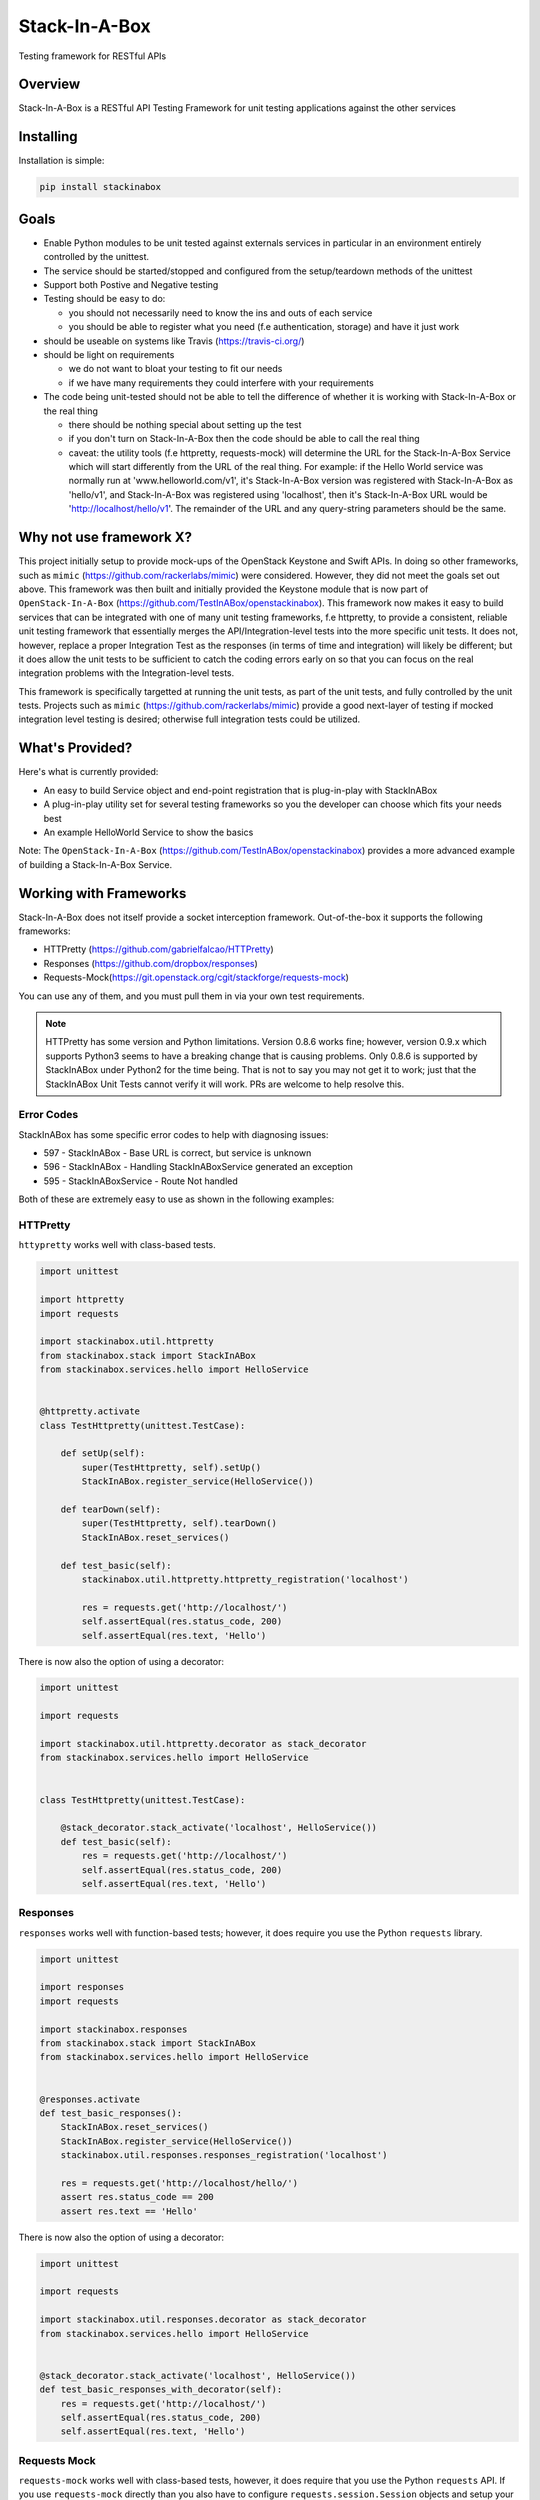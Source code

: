 **************
Stack-In-A-Box
**************

Testing framework for RESTful APIs

.. image:: https://travis-ci.org/TestInABox/stackInABox.svg?branch=master
   :target: https://travis-ci.org/TestInABox/stackInABox
   :alt: Travis-CI Status

.. image:: https://coveralls.io/repos/TestInABox/stackInABox/badge.svg
   :target: https://coveralls.io/r/TestInABox/stackInABox
   :alt: Coverage Status

========
Overview
========

Stack-In-A-Box is a RESTful API Testing Framework for unit testing applications against the other services

==========
Installing
==========

Installation is simple:

.. code-block:: bash 

   pip install stackinabox

=====
Goals
=====

- Enable Python modules to be unit tested against externals services in particular in an environment entirely controlled by the unittest.
- The service should be started/stopped and configured from the setup/teardown methods of the unittest
- Support both Postive and Negative testing
- Testing should be easy to do:

  - you should not necessarily need to know the ins and outs of each service
  - you should be able to register what you need (f.e authentication, storage) and have it just work
  
- should be useable on systems like Travis (https://travis-ci.org/)
- should be light on requirements

  - we do not want to bloat your testing to fit our needs
  - if we have many requirements they could interfere with your requirements
  
- The code being unit-tested should not be able to tell the difference of whether it is working with Stack-In-A-Box or the real thing

  - there should be nothing special about setting up the test
  - if you don't turn on Stack-In-A-Box then the code should be able to call the real thing
  - caveat: the utility tools (f.e httpretty, requests-mock) will determine the URL for the Stack-In-A-Box Service which will start differently from the URL of the real thing. For example: if the Hello World service was normally run at 'www.helloworld.com/v1', it's Stack-In-A-Box version was registered with Stack-In-A-Box as 'hello/v1', and Stack-In-A-Box was registered using 'localhost', then it's Stack-In-A-Box URL would be 'http://localhost/hello/v1'. The remainder of the URL and any query-string parameters should be the same.

========================
Why not use framework X?
========================

This project initially setup to provide mock-ups of the OpenStack Keystone and Swift APIs. In doing so other frameworks, such as ``mimic`` (https://github.com/rackerlabs/mimic) were considered.
However, they did not meet the goals set out above. This framework was then built and initially provided the Keystone module that is now part of ``OpenStack-In-A-Box`` (https://github.com/TestInABox/openstackinabox).
This framework now makes it easy to build services that can be integrated with one of many unit testing frameworks, f.e httpretty, to provide a consistent, reliable unit testing framework that essentially merges the API/Integration-level tests into
the more specific unit tests. It does not, however, replace a proper Integration Test as the responses (in terms of time and integration) will likely be different; but it does allow the unit tests to be sufficient to catch the coding errors early on
so that you can focus on the real integration problems with the Integration-level tests.

This framework is specifically targetted at running the unit tests, as part of the unit tests, and fully controlled by the unit tests. Projects such as ``mimic`` (https://github.com/rackerlabs/mimic) provide a good next-layer of testing if mocked integration level testing is desired; otherwise full integration tests could be utilized.

================
What's Provided?
================

Here's what is currently provided:

- An easy to build Service object and end-point registration that is plug-in-play with StackInABox
- A plug-in-play utility set for several testing frameworks so you the developer can choose which fits your needs best
- An example HelloWorld Service to show the basics

Note: The ``OpenStack-In-A-Box`` (https://github.com/TestInABox/openstackinabox) provides a more advanced example of building a Stack-In-A-Box Service.

=======================
Working with Frameworks
=======================

Stack-In-A-Box does not itself provide a socket interception framework.
Out-of-the-box it supports the following frameworks:

- HTTPretty (https://github.com/gabrielfalcao/HTTPretty)
- Responses (https://github.com/dropbox/responses)
- Requests-Mock(https://git.openstack.org/cgit/stackforge/requests-mock)

You can use any of them, and you must pull them in via your own test requirements.

.. note:: HTTPretty has some version and Python limitations. Version 0.8.6 works fine; however, version 0.9.x which supports
    Python3 seems to have a breaking change that is causing problems. Only 0.8.6 is supported by StackInABox under Python2
    for the time being. That is not to say you may not get it to work; just that the StackInABox Unit Tests cannot verify it
    will work. PRs are welcome to help resolve this.

-----------
Error Codes
-----------

StackInABox has some specific error codes to help with diagnosing issues:

- 597 - StackInABox - Base URL is correct, but service is unknown
- 596 - StackInABox - Handling StackInABoxService generated an exception
- 595 - StackInABoxService - Route Not handled 

Both of these are extremely easy to use as shown in the following examples:

---------
HTTPretty
---------

``httypretty`` works well with class-based tests.

.. code-block:: python

    import unittest

    import httpretty
    import requests

    import stackinabox.util.httpretty
    from stackinabox.stack import StackInABox
    from stackinabox.services.hello import HelloService


    @httpretty.activate
    class TestHttpretty(unittest.TestCase):

        def setUp(self):
            super(TestHttpretty, self).setUp()
            StackInABox.register_service(HelloService())

        def tearDown(self):
            super(TestHttpretty, self).tearDown()
            StackInABox.reset_services()

        def test_basic(self):
            stackinabox.util.httpretty.httpretty_registration('localhost')

            res = requests.get('http://localhost/')
            self.assertEqual(res.status_code, 200)
            self.assertEqual(res.text, 'Hello')

There is now also the option of using a decorator:

.. code-block:: python

    import unittest

    import requests

    import stackinabox.util.httpretty.decorator as stack_decorator
    from stackinabox.services.hello import HelloService


    class TestHttpretty(unittest.TestCase):

        @stack_decorator.stack_activate('localhost', HelloService())
        def test_basic(self):
            res = requests.get('http://localhost/')
            self.assertEqual(res.status_code, 200)
            self.assertEqual(res.text, 'Hello')


---------
Responses
---------

``responses`` works well with function-based tests; however, it does require you use the Python ``requests`` library.

.. code-block:: python

    import unittest

    import responses
    import requests

    import stackinabox.responses
    from stackinabox.stack import StackInABox
    from stackinabox.services.hello import HelloService


    @responses.activate
    def test_basic_responses():
        StackInABox.reset_services()
        StackInABox.register_service(HelloService())
        stackinabox.util.responses.responses_registration('localhost')

        res = requests.get('http://localhost/hello/')
        assert res.status_code == 200
        assert res.text == 'Hello'

There is now also the option of using a decorator:

.. code-block:: python

    import unittest

    import requests

    import stackinabox.util.responses.decorator as stack_decorator
    from stackinabox.services.hello import HelloService


    @stack_decorator.stack_activate('localhost', HelloService())
    def test_basic_responses_with_decorator(self):
        res = requests.get('http://localhost/')
        self.assertEqual(res.status_code, 200)
        self.assertEqual(res.text, 'Hello')


-------------
Requests Mock
-------------

``requests-mock`` works well with class-based tests, however, it does require that you use the Python ``requests`` API. If you use ``requests-mock`` directly than you also have to configure ``requests.session.Session`` objects and setup your code to use them. However, Stack-In-A-Box makes that unnecessary by providing thread-based session objects that are automatically registered and patching ``requests`` to return them automatically. Thus you can either use a Session object directly or just use the nice calls that ``requests`` provides and your tests will still just work.

.. code-block:: python

    import unittest

    import requests

    import stackinabox.util.requests_mock
    from stackinabox.stack import StackInABox
    from stackinabox.services.hello import HelloService

    class TestRequestsMock(unittest.TestCase):

        def setUp(self):
            super(TestRequestsMock, self).setUp()
            StackInABox.register_service(HelloService())
            self.session = requests.Session()

        def tearDown(self):
            super(TestRequestsMock, self).tearDown()
            StackInABox.reset_services()
            self.session.close()

        def test_basic_requests_mock(self):
            # Register with existing session object
            stackinabox.util.requests_mock.requests_mock_session_registration(
                'localhost', self.session)

            res = self.session.get('http://localhost/hello/')
            self.assertEqual(res.status_code, 200)
            self.assertEqual(res.text, 'Hello')

        def test_context_requests_mock(self):
            with stackinabox.util.requests_mock.activate():
                # Register without the session object
                stackinabox.util.requests_mock.requests_mock_registration(
                    'localhost')

                res = requests.get('http://localhost/hello/')
                self.assertEqual(res.status_code, 200)
                self.assertEqual(res.text, 'Hello')

There is now also the option of using a decorator:

.. code-block:: python

    import unittest

    import requests

    import stackinabox.util.requests_mock.decorator as stack_decorator
    from stackinabox.services.hello import HelloService


    class TestRequestsMock(unittest.TestCase):

        @stack_decorator.stack_activate('localhost', HelloService())
        def test_basic(self):
            res = requests.get('http://localhost/')
            self.assertEqual(res.status_code, 200)
            self.assertEqual(res.text, 'Hello')
